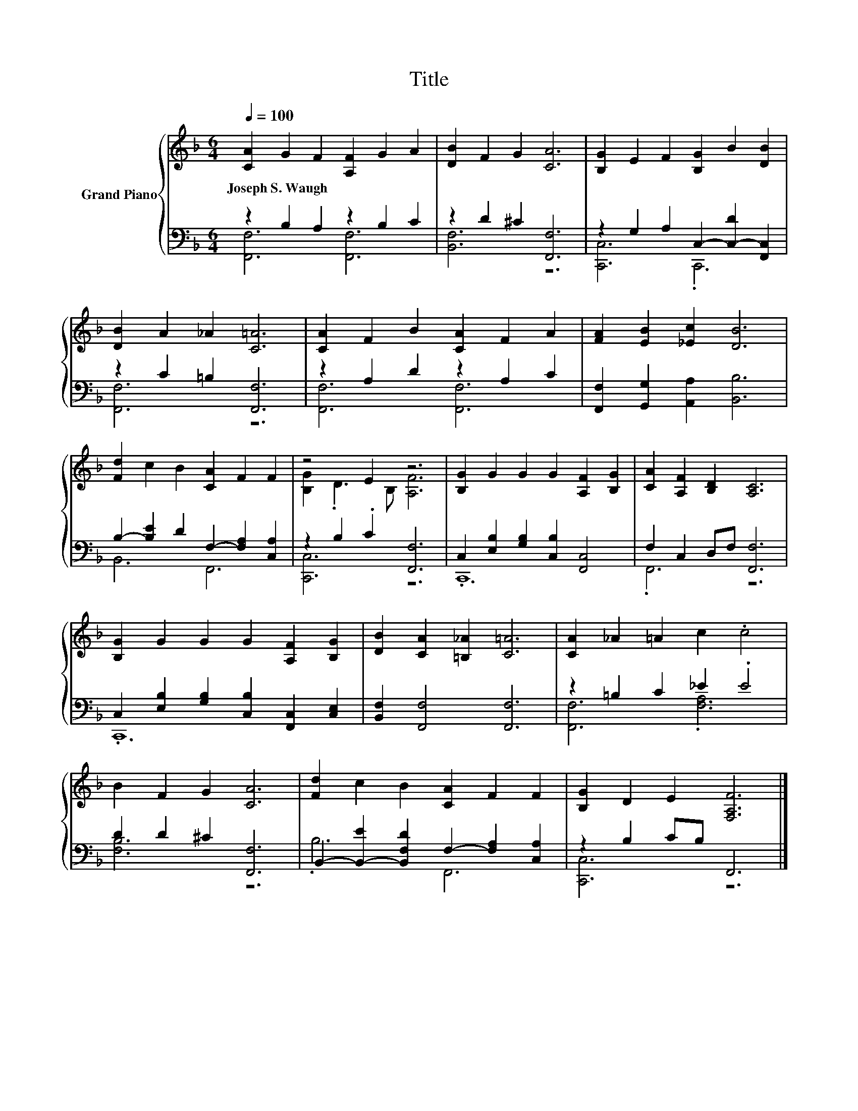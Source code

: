 X:1
T:Title
%%score { ( 1 4 ) | ( 2 3 ) }
L:1/8
Q:1/4=100
M:6/4
K:F
V:1 treble nm="Grand Piano"
V:4 treble 
V:2 bass 
V:3 bass 
V:1
 [CA]2 G2 F2 [A,F]2 G2 A2 | [DB]2 F2 G2 [CA]6 | [B,G]2 E2 F2 [B,G]2 B2 [DB]2 | %3
w: Joseph~S.~Waugh * * * * *|||
 [DB]2 A2 _A2 [C=A]6 | [CA]2 F2 B2 [CA]2 F2 A2 | [FA]2 [EB]2 [_Ec]2 [DB]6 | %6
w: |||
 [Fd]2 c2 B2 [CA]2 F2 F2 | z4 E2 z6 | [B,G]2 G2 G2 G2 [A,F]2 [B,G]2 | [CA]2 [A,F]2 [B,D]2 [A,C]6 | %10
w: ||||
 [B,G]2 G2 G2 G2 [A,F]2 [B,G]2 | [DB]2 [CA]2 [=B,_A]2 [C=A]6 | [CA]2 _A2 =A2 c2 .c4 | %13
w: |||
 B2 F2 G2 [CA]6 | [Fd]2 c2 B2 [CA]2 F2 F2 | [B,G]2 D2 E2 [F,A,F]6 |] %16
w: |||
V:2
 z2 B,2 A,2 z2 B,2 C2 | z2 D2 ^C2 [F,,F,]6 | z2 G,2 A,2 C,2- [C,-D]2 [F,,C,]2 | %3
 z2 C2 =B,2 [F,,F,]6 | z2 A,2 D2 z2 A,2 C2 | [F,,F,]2 [G,,G,]2 [A,,A,]2 [B,,B,]6 | %6
 B,2- [B,E]2 D2 F,2- [F,A,]2 [C,A,]2 | z2 B,2 .C2 [F,,F,]6 | C,2 [E,B,]2 [G,B,]2 [C,B,]2 [F,,C,]4 | %9
 F,2 C,2 D,F, [F,,F,]6 | C,2 [E,B,]2 [G,B,]2 [C,B,]2 [F,,C,]2 [C,E,]2 | %11
 [B,,F,]2 [F,,F,]4 [F,,F,]6 | z2 =B,2 C2 _E2 .E4 | D2 D2 ^C2 [F,,F,]6 | %14
 B,,2- [B,,-E]2 [B,,F,D]2 F,2- [F,A,]2 [C,A,]2 | z2 B,2 CB, F,,6 |] %16
V:3
 [F,,F,]6 [F,,F,]6 | [B,,F,]6 z6 | [C,,C,]6 .C,,6 | [F,,F,]6 z6 | [F,,F,]6 [F,,F,]6 | x12 | %6
 B,,6 F,,6 | [C,,C,]6 z6 | .C,,12 | .F,,6 z6 | .C,,12 | x12 | [F,,F,]6 .[F,A,]6 | [F,B,]6 z6 | %14
 .B,6 F,,6 | [C,,C,]6 z6 |] %16
V:4
 x12 | x12 | x12 | x12 | x12 | x12 | x12 | [B,G]2 .D3 B, [A,F]6 | x12 | x12 | x12 | x12 | x12 | %13
 x12 | x12 | x12 |] %16

